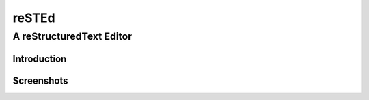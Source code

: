 

========
reSTEd
========

A reStructuredText Editor
^^^^^^^^^^^^^^^^^^^^^^^^^



Introduction
------------


Screenshots
-----------

.. image:: /media/sdb1/Projects/reSTEd/screenshot.png